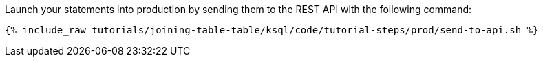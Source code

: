 Launch your statements into production by sending them to the REST API with the following command:

+++++
<pre class="snippet"><code class="shell">{% include_raw tutorials/joining-table-table/ksql/code/tutorial-steps/prod/send-to-api.sh %}</code></pre>
+++++